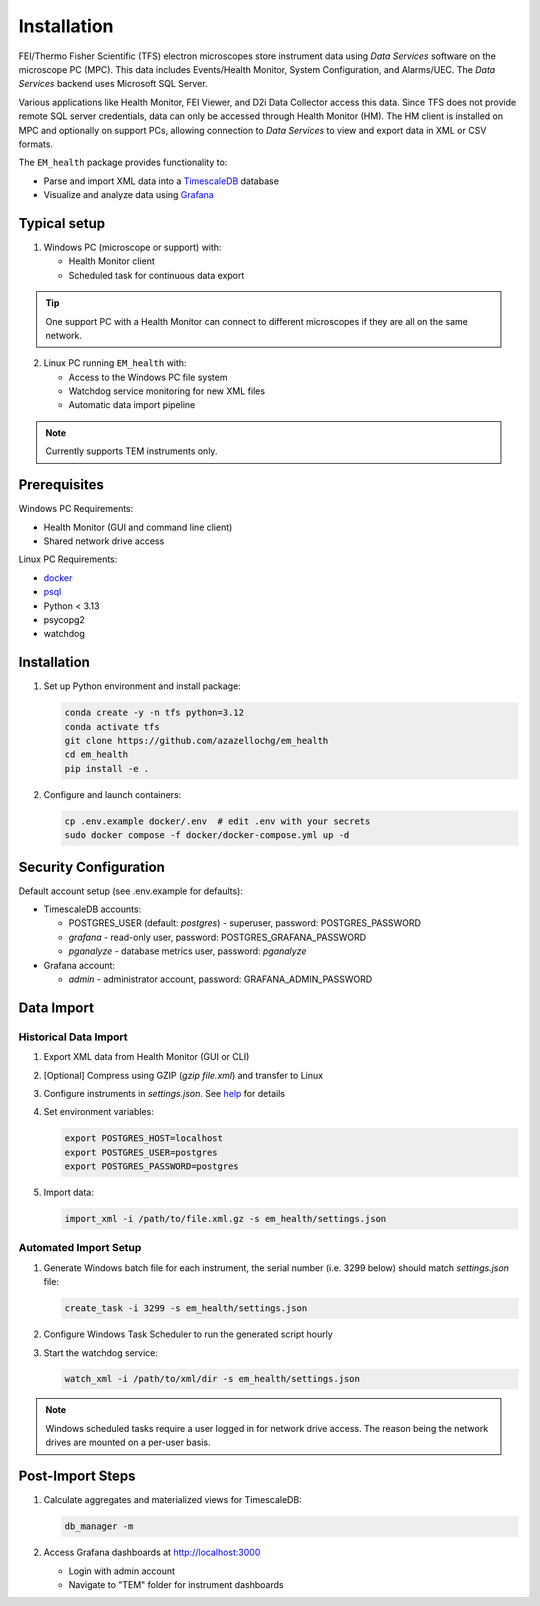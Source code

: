 Installation
------------

FEI/Thermo Fisher Scientific (TFS) electron microscopes store instrument data using `Data Services` software
on the microscope PC (MPC). This data includes Events/Health Monitor, System Configuration, and Alarms/UEC. 
The `Data Services` backend uses Microsoft SQL Server.

Various applications like Health Monitor, FEI Viewer, and D2i Data Collector access this data. Since TFS 
does not provide remote SQL server credentials, data can only be accessed through Health Monitor (HM). 
The HM client is installed on MPC and optionally on support PCs, allowing connection to
`Data Services` to view and export data in XML or CSV formats.

The ``EM_health`` package provides functionality to:

- Parse and import XML data into a `TimescaleDB <https://docs.tigerdata.com/#TimescaleDB>`_ database
- Visualize and analyze data using `Grafana <https://grafana.com/grafana/>`_

Typical setup
^^^^^^^^^^^^^

1. Windows PC (microscope or support) with:

   - Health Monitor client
   - Scheduled task for continuous data export

.. tip:: One support PC with a Health Monitor can connect to different microscopes if they are all on the same network.
   
2. Linux PC running ``EM_health`` with:

   - Access to the Windows PC file system
   - Watchdog service monitoring for new XML files
   - Automatic data import pipeline

.. note:: Currently supports TEM instruments only.

Prerequisites
^^^^^^^^^^^^^

Windows PC Requirements:

- Health Monitor (GUI and command line client)
- Shared network drive access

Linux PC Requirements:

- `docker <https://docs.docker.com/compose/install/>`_
- `psql <https://www.timescale.com/blog/how-to-install-psql-on-mac-ubuntu-debian-windows>`_
- Python < 3.13
- psycopg2
- watchdog

Installation
^^^^^^^^^^^^

1. Set up Python environment and install package:

   .. code-block::

       conda create -y -n tfs python=3.12
       conda activate tfs
       git clone https://github.com/azazellochg/em_health
       cd em_health
       pip install -e .

2. Configure and launch containers:

   .. code-block::

       cp .env.example docker/.env  # edit .env with your secrets
       sudo docker compose -f docker/docker-compose.yml up -d

Security Configuration
^^^^^^^^^^^^^^^^^^^^^^

Default account setup (see .env.example for defaults):

- TimescaleDB accounts:

  - POSTGRES_USER (default: *postgres*) - superuser, password: POSTGRES_PASSWORD
  - *grafana* - read-only user, password: POSTGRES_GRAFANA_PASSWORD
  - *pganalyze* - database metrics user, password: *pganalyze*

- Grafana account:

  - *admin* - administrator account, password: GRAFANA_ADMIN_PASSWORD

Data Import
^^^^^^^^^^^

Historical Data Import
~~~~~~~~~~~~~~~~~~~~~~

1. Export XML data from Health Monitor (GUI or CLI)
2. [Optional] Compress using GZIP (`gzip file.xml`) and transfer to Linux
3. Configure instruments in `settings.json`. See `help <settings.html>`_ for details
4. Set environment variables:

   .. code-block::

       export POSTGRES_HOST=localhost
       export POSTGRES_USER=postgres
       export POSTGRES_PASSWORD=postgres

5. Import data:

   .. code-block::

       import_xml -i /path/to/file.xml.gz -s em_health/settings.json

Automated Import Setup
~~~~~~~~~~~~~~~~~~~~~~

1. Generate Windows batch file for each instrument, the serial number (i.e. 3299 below) should match `settings.json` file:

   .. code-block::

       create_task -i 3299 -s em_health/settings.json

2. Configure Windows Task Scheduler to run the generated script hourly
3. Start the watchdog service:

   .. code-block::

       watch_xml -i /path/to/xml/dir -s em_health/settings.json

.. note:: Windows scheduled tasks require a user logged in for network drive access. The reason being the network drives are mounted on a per-user basis.

Post-Import Steps
^^^^^^^^^^^^^^^^^

1. Calculate aggregates and materialized views for TimescaleDB:

   .. code-block::

       db_manager -m

2. Access Grafana dashboards at http://localhost:3000

   - Login with admin account
   - Navigate to "TEM" folder for instrument dashboards
